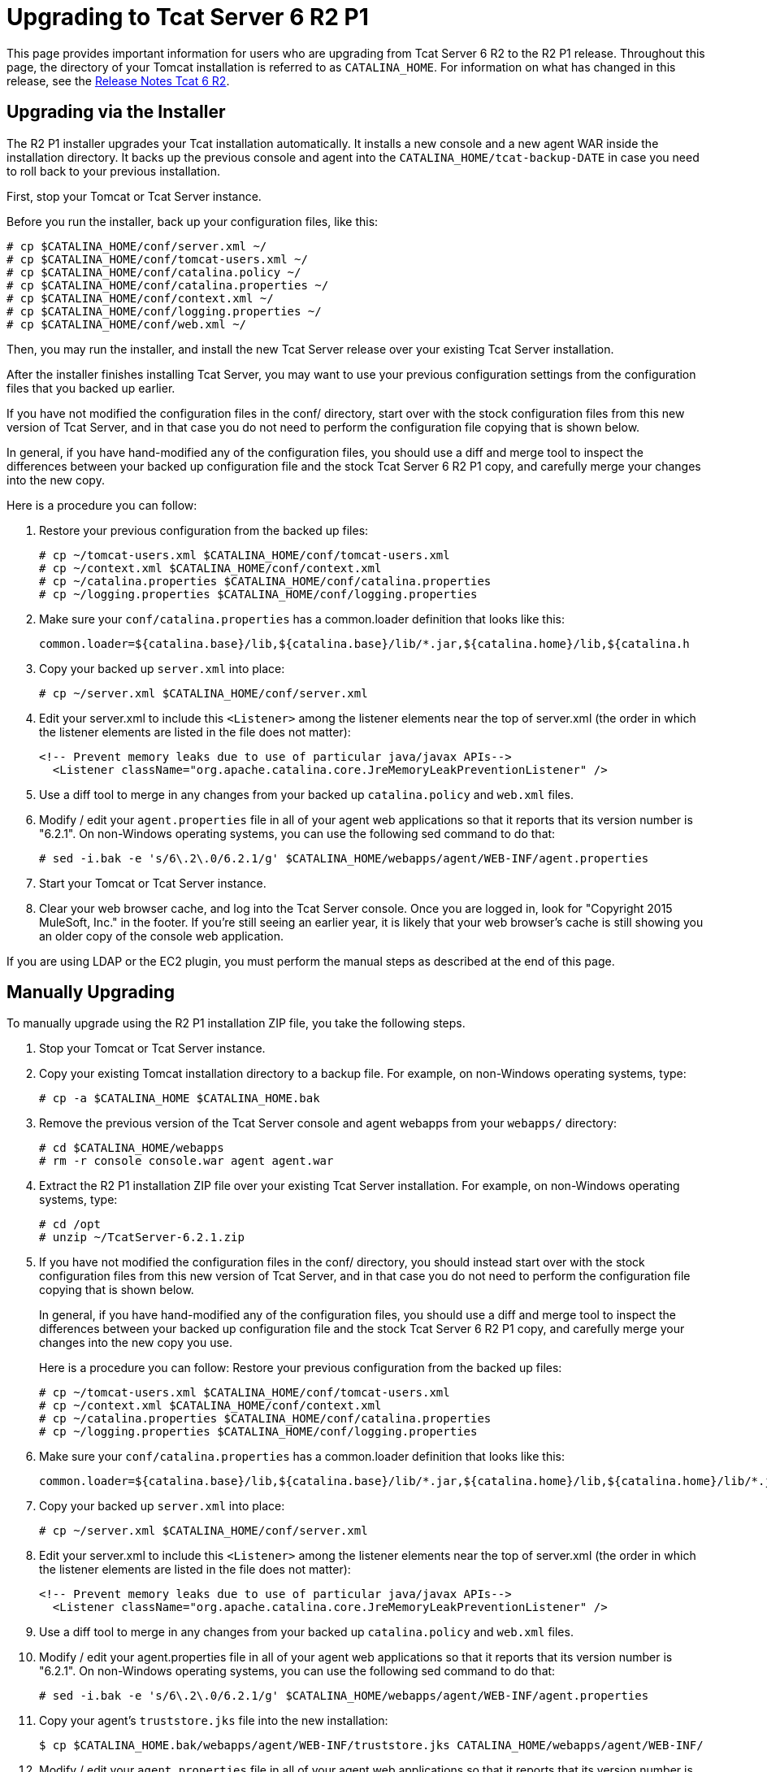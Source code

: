 = Upgrading to Tcat Server 6 R2 P1
:keywords: tcat, upgrade, r2 p1

This page provides important information for users who are upgrading from Tcat Server 6 R2 to the R2 P1 release. Throughout this page, the directory of your Tomcat installation is referred to as `CATALINA_HOME`. For information on what has changed in this release, see the link:/tcat-server/v/7.1.0/release-notes-tcat-6-r2[Release Notes Tcat 6 R2].

== Upgrading via the Installer

The R2 P1 installer upgrades your Tcat installation automatically. It installs a new console and a new agent WAR inside the installation directory. It backs up the previous console and agent into the `CATALINA_HOME/tcat-backup-DATE` in case you need to roll back to your previous installation.

First, stop your Tomcat or Tcat Server instance.

Before you run the installer, back up your configuration files, like this:

[source, code, linenums]
----
# cp $CATALINA_HOME/conf/server.xml ~/
# cp $CATALINA_HOME/conf/tomcat-users.xml ~/
# cp $CATALINA_HOME/conf/catalina.policy ~/
# cp $CATALINA_HOME/conf/catalina.properties ~/
# cp $CATALINA_HOME/conf/context.xml ~/
# cp $CATALINA_HOME/conf/logging.properties ~/
# cp $CATALINA_HOME/conf/web.xml ~/
----

Then, you may run the installer, and install the new Tcat Server release over your existing Tcat Server installation.

After the installer  finishes installing Tcat Server, you may want to use your previous configuration settings from the configuration files that you backed up earlier.

If you have not modified the configuration files in the conf/ directory, start over with the stock configuration files from this new version of Tcat Server, and in that case you do not need to perform the configuration file copying that is shown below.

In general, if you have hand-modified any of the configuration files, you should use a diff and merge tool to inspect the differences between your backed up configuration file and the stock Tcat Server 6 R2 P1 copy, and carefully merge your changes into the new copy.

Here is a procedure you can follow:

. Restore your previous configuration from the backed up files:
+
[source, code, linenums]
----
# cp ~/tomcat-users.xml $CATALINA_HOME/conf/tomcat-users.xml
# cp ~/context.xml $CATALINA_HOME/conf/context.xml
# cp ~/catalina.properties $CATALINA_HOME/conf/catalina.properties
# cp ~/logging.properties $CATALINA_HOME/conf/logging.properties
----
+
. Make sure your `conf/catalina.properties` has a common.loader definition that looks like this:
+
[source, code, linenums]
----
common.loader=${catalina.base}/lib,${catalina.base}/lib/*.jar,${catalina.home}/lib,${catalina.h
----
+
. Copy your backed up `server.xml` into place:
+
[source, code, linenums]
----
# cp ~/server.xml $CATALINA_HOME/conf/server.xml
----
+
. Edit your server.xml to include this `<Listener>` among the listener elements near the top of server.xml (the order in which the listener elements are listed in the file does not matter):
+
[source, code, linenums]
----
<!-- Prevent memory leaks due to use of particular java/javax APIs-->
  <Listener className="org.apache.catalina.core.JreMemoryLeakPreventionListener" />
----
+
. Use a diff tool to merge in any changes from your backed up `catalina.policy` and `web.xml` files.
. Modify / edit your `agent.properties` file in all of your agent web applications so that it reports that its version number is "6.2.1". On non-Windows operating systems, you can use the following sed command to do that:
+

[source, code, linenums]
----
# sed -i.bak -e 's/6\.2\.0/6.2.1/g' $CATALINA_HOME/webapps/agent/WEB-INF/agent.properties
----
+
. Start your Tomcat or Tcat Server instance.
. Clear your web browser cache, and log into the Tcat Server console. Once you are logged in, look for "Copyright 2015 MuleSoft, Inc." in the footer. If you're still seeing an earlier year, it is likely that your web browser's cache is still showing you an older copy of the console web application.

If you are using LDAP or the EC2 plugin, you must perform the manual steps as described at the end of this page.

== Manually Upgrading

To manually upgrade using the R2 P1 installation ZIP file, you take the following steps.

. Stop your Tomcat or Tcat Server instance.
. Copy your existing Tomcat installation directory to a backup file. For example, on non-Windows operating systems, type:
+
[source, code, linenums]
----
# cp -a $CATALINA_HOME $CATALINA_HOME.bak
----
+
. Remove the previous version of the Tcat Server console and agent webapps from your `webapps/` directory:
+
[source, code, linenums]
----
# cd $CATALINA_HOME/webapps
# rm -r console console.war agent agent.war
----
+
. Extract the R2 P1 installation ZIP file over your existing Tcat Server installation. For example, on non-Windows operating systems, type:
+
[source, code, linenums]
----
# cd /opt
# unzip ~/TcatServer-6.2.1.zip
----
+
. If you have not modified the configuration files in the conf/ directory, you should instead start over with the stock configuration files from this new version of Tcat Server, and in that case you do not need to perform the configuration file copying that is shown below.
+
In general, if you have hand-modified any of the configuration files, you should use a diff and merge tool to inspect the differences between your backed up configuration file and the stock Tcat Server 6 R2 P1 copy, and carefully merge your changes into the new copy you use.
+
Here is a procedure you can follow:
Restore your previous configuration from the backed up files:
+
[source, code, linenums]
----
# cp ~/tomcat-users.xml $CATALINA_HOME/conf/tomcat-users.xml
# cp ~/context.xml $CATALINA_HOME/conf/context.xml
# cp ~/catalina.properties $CATALINA_HOME/conf/catalina.properties
# cp ~/logging.properties $CATALINA_HOME/conf/logging.properties
----
+
. Make sure your `conf/catalina.properties` has a common.loader definition that looks like this:
+
[source, code, linenums]
----
common.loader=${catalina.base}/lib,${catalina.base}/lib/*.jar,${catalina.home}/lib,${catalina.home}/lib/*.jar
----
+
. Copy your backed up `server.xml` into place:
+
[source, code, linenums]
----
# cp ~/server.xml $CATALINA_HOME/conf/server.xml
----
+
. Edit your server.xml to include this `<Listener>` among the listener elements near the top of server.xml (the order in which the listener elements are listed in the file does not matter):
+
[source, code, linenums]
----
<!-- Prevent memory leaks due to use of particular java/javax APIs-->
  <Listener className="org.apache.catalina.core.JreMemoryLeakPreventionListener" />
----
+
. Use a diff tool to merge in any changes from your backed up `catalina.policy` and `web.xml` files.
. Modify / edit your agent.properties file in all of your agent web applications so that it reports that its version number is "6.2.1". On non-Windows operating systems, you can use the following sed command to do that:
+
[source, code, linenums]
----
# sed -i.bak -e 's/6\.2\.0/6.2.1/g' $CATALINA_HOME/webapps/agent/WEB-INF/agent.properties
----
+
. Copy your agent's `truststore.jks` file into the new installation:
+
[source, code, linenums]
----
$ cp $CATALINA_HOME.bak/webapps/agent/WEB-INF/truststore.jks CATALINA_HOME/webapps/agent/WEB-INF/
----
+
. Modify / edit your `agent.properties` file in all of your agent web applications so that it reports that its version number is "6.2.1". On non-Windows operating systems, you can use the following sed command to do that:
+
[source, code, linenums]
----
# sed -i.bak -e 's/6\.2\.0/6.2.1/g' $CATALINA_HOME/webapps/agent/WEB-INF/agent.properties
----
+
. If your original installation created a directory named `galaxy-data` anywhere other than in the root of your `CATALINA_HOME` directory, move it to the root of your `CATALINA_HOME` directory now. For example:
+
[source, code, linenums]
----
$ mv $CATALINA_HOME/bin/galaxy-data $CATALINA_HOME/galaxy-data
----
+
. Clear out your `work` and `temp` directories. For example:
+
[source, code, linenums]
----
$ rm -rf $CATALINA_HOME/temp/* $CATALINA_HOME/work/*
----
+
. Set the proper ownership and group for the runtime tree (you must have superuser privileges to perform this step). For example:
+
[source, code, linenums]
----
# chown -R tomcat:tomcat $CATALINA_HOME
----
+
. Start your Tomcat or Tcat Server instance.
. Clear your web browser cache, and log into the Tcat Server console. Once you are logged in, look for "Copyright 2015 MuleSoft, Inc." in the footer. If you're still seeing an earlier year, it is likely that your web browser's cache is still showing you an older copy of the console web application.

If you are using LDAP or the Amazon EC2 plugin, see the directions below on how to complete the upgrade.

== LDAP Upgrade

To migrate your previous LDAP configuration file from your backup to the new Tcat Server installation, you must copy the LDAP configuration file to the new installation and then copy the LDAP JAR to the Console webapp.

=== Copy the LDAP Configuration File

If you used the installer to upgrade, you restore your configuration by copying `tcat-backup-DATE/console/WEB-INF/classes/ldap.xml` to the `CATALINA_HOME/webapps/console/WEB-INF/classes` directory. For example, on UNIX, type:

[source, code, linenums]
----
$ cd $CATALINA_HOME
$ cp tcat-backup-DATE/console/WEB-INF/classes/ldap.xml webapps/console/WEB-INF/classes
----

If you upgraded manually, you restore your configuration by copying `webapps/console/WEB-INF/classes/ldap.xml` from your backup file to the `CATALINA_HOME/webapps/console/WEB-INF/classes` directory. For example, on UNIX, type:

[source, code, linenums]
----
$ cd $CATALINA_HOME
$ cp $CATALINA_HOME.bak/webapps/console/WEB-INF/classes/ldap.xml webapps/console/WEB-INF/classes
----

=== Copy the LDAP JAR into the Console Webapp

You must install the new LDAP JAR into the Console webapp as described in link:/tcat-server/v/7.1.0/enabling-authentication-through-ldap[Enabling Authentication Through LDAP].

== Amazon EC2 Plugin Upgrade

The Amazon EC2 plugin for Tcat R1 is not forward compatible with R2. You must download a new version of the plugin and install it by following the link:/tcat-server/v/7.1.0/deploying-to-amazon-ec2[Amazon EC2 instructions].

